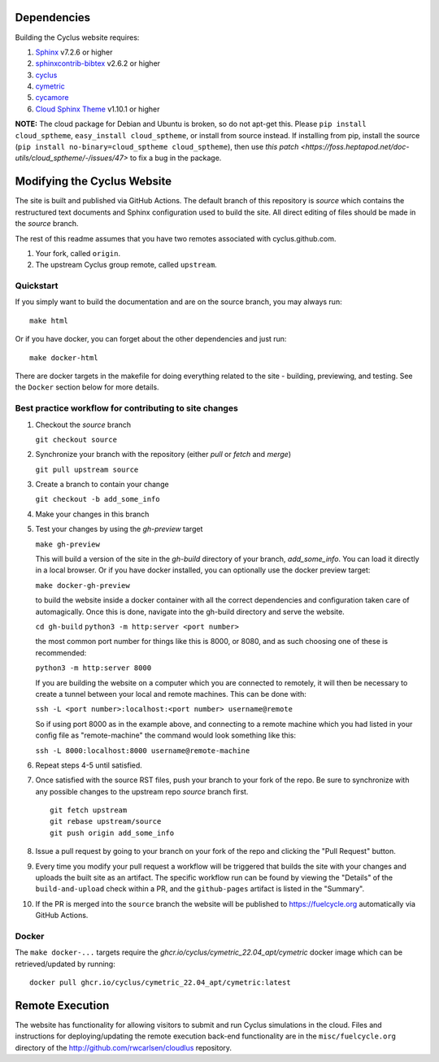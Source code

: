 Dependencies
============

Building the Cyclus website requires:

1. `Sphinx`_ v7.2.6 or higher

2. `sphinxcontrib-bibtex`_ v2.6.2 or higher

3. `cyclus`_

4. `cymetric <https://github.com/cyclus/cymetric>`_

5. `cycamore <https://github.com/cyclus/cycamore>`_

6. `Cloud Sphinx Theme <https://cloud-sptheme.readthedocs.io/en/latest/index.html>`_ v1.10.1 or higher

**NOTE:** The cloud package for Debian and Ubuntu is broken, so do not apt-get
this. Please ``pip install cloud_sptheme``, ``easy_install cloud_sptheme``, or install from source instead.
If installing from pip, install the source (``pip install no-binary=cloud_sptheme cloud_sptheme``), then 
use `this patch <https://foss.heptapod.net/doc-utils/cloud_sptheme/-/issues/47>`
to fix a bug in the package. 

Modifying the Cyclus Website
============================

The site is built and published via GitHub Actions.  The default branch of this repository is `source`
which contains the restructured text documents and Sphinx configuration used to build the site.  
All direct editing of files should be made in the `source` branch.

The rest of this readme assumes that you have two remotes associated with
cyclus.github.com.

1. Your fork, called ``origin``.

2. The upstream Cyclus group remote, called ``upstream``.

Quickstart
----------

If you simply want to build the documentation and are on the source
branch, you may always run::

    make html

Or if you have docker, you can forget about the other dependencies and just
run::

    make docker-html


There are docker targets in the makefile for doing everything related to the
site - building, previewing, and testing.  See the ``Docker`` section below
for more details.

Best practice workflow for contributing to site changes
--------------------------------------------------------

1. Checkout the `source` branch

   ``git checkout source``

2. Synchronize your branch with the repository (either `pull` or `fetch` and `merge`)

   ``git pull upstream source``

3. Create a branch to contain your change

   ``git checkout -b add_some_info``

4. Make your changes in this branch

5. Test your changes by using the `gh-preview` target

   ``make gh-preview``

   This will build a version of the site in the `gh-build` directory of
   your branch, `add_some_info`.  You can load it directly in a local
   browser.  Or if you have docker installed, you can optionally use the
   docker preview target:

   ``make docker-gh-preview``

   to build the website inside a docker container with all the correct
   dependencies and configuration taken care of automagically. Once this
   is done, navigate into the gh-build directory and serve the website.

   ``cd gh-build``
   ``python3 -m http:server <port number>``

   the most common port number for things like this is 8000, or 8080,
   and as such choosing one of these is recommended:

   ``python3 -m http:server 8000``

   If you are building the website on a computer which you are 
   connected to remotely, it will then be necessary to create a tunnel
   between your local and remote machines. This can be done with:

   ``ssh -L <port number>:localhost:<port number> username@remote``

   So if using port 8000 as in the example above, and connecting to a
   remote machine which you had listed in your config file as "remote-machine"
   the command would look something like this:

   ``ssh -L 8000:localhost:8000 username@remote-machine``

6. Repeat steps 4-5 until satisfied.

7. Once satisfied with the source RST files, push your branch to your fork of
   the repo.  Be sure to synchronize with any possible changes to the upstream
   repo `source` branch first.

   ::

     git fetch upstream
     git rebase upstream/source
     git push origin add_some_info


8. Issue a pull request by going to your branch on your fork of the repo and
   clicking the "Pull Request" button.

9. Every time you modify your pull request a workflow will be triggered that builds
   the site with your changes and uploads the built site as an artifact.  The specific workflow run 
   can be found by viewing the "Details" of the ``build-and-upload`` check within a PR, 
   and the ``github-pages`` artifact is listed in the "Summary".

10. If the PR is merged into the ``source`` branch the website will be published to https://fuelcycle.org 
    automatically via GitHub Actions.


Docker
-------

The ``make docker-...`` targets require the `ghcr.io/cyclus/cymetric_22.04_apt/cymetric` docker image
which can be retrieved/updated by running::

    docker pull ghcr.io/cyclus/cymetric_22.04_apt/cymetric:latest

.. _Sphinx: http://sphinx-doc.org/
.. _sphinxcontrib-bibtex: http://sphinxcontrib-bibtex.readthedocs.org/en/latest/index.html
.. _sphinxcontrib-blockdiag: http://blockdiag.com/en/blockdiag/sphinxcontrib.html
.. _cyclus: https://fuelcycle.org/

Remote Execution
=================

The website has functionality for allowing visitors to submit and run Cyclus
simulations in the cloud.  Files and instructions for deploying/updating the
remote execution back-end functionality are in the ``misc/fuelcycle.org``
directory of the http://github.com/rwcarlsen/cloudlus repository.

